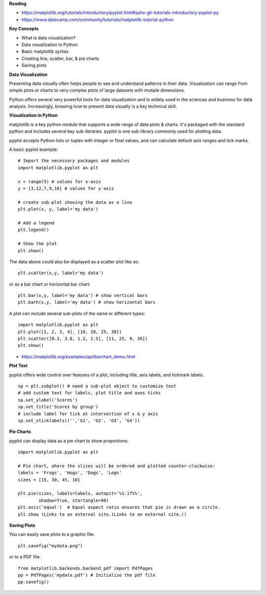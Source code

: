 **Reading**

- https://matplotlib.org/tutorials/introductory/pyplot.html#sphx-glr-tutorials-introductory-pyplot-py 
- https://www.datacamp.com/community/tutorials/matplotlib-tutorial-python 
 
**Key Concepts**

- What is data visualization?
- Data visualization in Python
- Basic matplotlib syntax
- Creating line, scatter, bar, & pie charts 
- Saving plots

**Data Visualization**

Presenting data visually often helps people to see and understand patterns in their data. Visualization can range from simple plots or charts to very complex plots of large datasets with mutiple dimensions.

Python offers several very powerful tools for data visualization and is widely used in the sciences and business for data analysis. Increasingly, knowing how to present data visually is a key technical skill.


**Visualization in Python**

matplotlib is a key python module that supports a wide range of data plots & charts. It's packaged with the standard python and includes several key sub-libraries. pyplot is one sub-library commonly used for plotting data. 

pyplot accepts Python lists or tuples with integer or float values, and can calculate default axis ranges and tick marks.  

A basic pyplot example:
::

    # Import the necessary packages and modules
    import matplotlib.pyplot as plt
    
    x = range(5) # values for x-axis
    y = [3,12,7,9,18] # values for y-axis
    
    # create sub-plot showing the data as a line
    plt.plot(x, y, label='my data')
    
    # Add a legend
    plt.legend()
    
    # Show the plot
    plt.show()

The data above could also be displayed as a scatter plot like so:
::

    plt.scatter(x,y, label='my data')

or as a bar chart or horizontal bar chart:
::

    plt.bar(x,y, label='my data') # show vertical bars
    plt.barh(x,y, label='my data') # show horizontal bars

A plot can include several sub-plots of the same or different types:
::

    import matplotlib.pyplot as plt
    plt.plot([1, 2, 3, 4], [10, 20, 25, 30])
    plt.scatter([0.3, 3.8, 1.2, 2.5], [11, 25, 9, 26])
    plt.show() 

* https://matplotlib.org/examples/api/barchart_demo.html
 
**Plot Text**

pyplot offers wide control over features of a plot, including title, axis labels, and tickmark labels. 
::

    sp = plt.subplot() # need a sub-plot object to customize text 
    # add custom text for labels, plot title and axes ticks
    sp.set_ylabel('Scores')
    sp.set_title('Scores by group')
    # include label for tick at intersection of x & y axis
    sp.set_xticklabels(('','G1', 'G2', 'G3', 'G4')) 

**Pie Charts**

pyplot can display data as a pie chart to show proportions:
::

    import matplotlib.pyplot as plt
    
    # Pie chart, where the slices will be ordered and plotted counter-clockwise:
    labels = 'Frogs', 'Hogs', 'Dogs', 'Logs'
    sizes = [15, 30, 45, 10]
    
    plt.pie(sizes, labels=labels, autopct='%1.1f%%',
            shadow=True, startangle=90)
    plt.axis('equal')  # Equal aspect ratio ensures that pie is drawn as a circle.
    plt.show (Links to an external site.)Links to an external site.()

**Saving Plots**

You can easily save plots to a  graphic file:
::

    plt.savefig("mydata.png")

or to a PDF file:
::

    from matplotlib.backends.backend_pdf import PdfPages 
    pp = PdfPages('mydata.pdf') # Initialize the pdf file 
    pp.savefig()